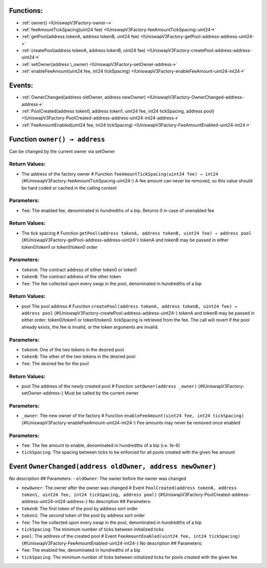 Functions:
==========

-  :ref:`owner()  <IUniswapV3Factory-owner-->`
-  :ref:`feeAmountTickSpacing(uint24
   fee)  <IUniswapV3Factory-feeAmountTickSpacing-uint24->`
-  :ref:`getPool(address tokenA, address tokenB, uint24
   fee)  <IUniswapV3Factory-getPool-address-address-uint24->`
-  :ref:`createPool(address tokenA, address tokenB, uint24
   fee)  <IUniswapV3Factory-createPool-address-address-uint24->`
-  :ref:`setOwner(address \_owner)  <IUniswapV3Factory-setOwner-address->`
-  :ref:`enableFeeAmount(uint24 fee, int24
   tickSpacing)  <IUniswapV3Factory-enableFeeAmount-uint24-int24->`

Events:
=======

-  :ref:`OwnerChanged(address oldOwner, address
   newOwner)  <IUniswapV3Factory-OwnerChanged-address-address->`
-  :ref:`PoolCreated(address token0, address token1, uint24 fee, int24
   tickSpacing, address
   pool)  <IUniswapV3Factory-PoolCreated-address-address-uint24-int24-address->`
-  :ref:`FeeAmountEnabled(uint24 fee, int24
   tickSpacing)  <IUniswapV3Factory-FeeAmountEnabled-uint24-int24->`

.. _IUniswapV3Factory-owner--:

Function ``owner() → address``
==============================

Can be changed by the current owner via setOwner

Return Values:
--------------

-  The address of the factory owner # Function
   ``feeAmountTickSpacing(uint24 fee) → int24``
   {#IUniswapV3Factory-feeAmountTickSpacing-uint24-} A fee amount can
   never be removed, so this value should be hard coded or cached in the
   calling context

Parameters:
-----------

-  ``fee``: The enabled fee, denominated in hundredths of a bip. Returns
   0 in case of unenabled fee

.. _return-values-1:

Return Values:
--------------

-  The tick spacing # Function
   ``getPool(address tokenA, address tokenB, uint24 fee) → address pool``
   {#IUniswapV3Factory-getPool-address-address-uint24-} tokenA and
   tokenB may be passed in either token0/token1 or token1/token0 order

.. _parameters-1:

Parameters:
-----------

-  ``tokenA``: The contract address of either token0 or token1

-  ``tokenB``: The contract address of the other token

-  ``fee``: The fee collected upon every swap in the pool, denominated
   in hundredths of a bip

.. _return-values-2:

Return Values:
--------------

-  pool The pool address # Function
   ``createPool(address tokenA, address tokenB, uint24 fee) → address pool``
   {#IUniswapV3Factory-createPool-address-address-uint24-} tokenA and
   tokenB may be passed in either order: token0/token1 or token1/token0.
   tickSpacing is retrieved from the fee. The call will revert if the
   pool already exists, the fee is invalid, or the token arguments are
   invalid.

.. _parameters-2:

Parameters:
-----------

-  ``tokenA``: One of the two tokens in the desired pool

-  ``tokenB``: The other of the two tokens in the desired pool

-  ``fee``: The desired fee for the pool

.. _return-values-3:

Return Values:
--------------

-  pool The address of the newly created pool # Function
   ``setOwner(address _owner)`` {#IUniswapV3Factory-setOwner-address-}
   Must be called by the current owner

.. _parameters-3:

Parameters:
-----------

-  ``_owner``: The new owner of the factory # Function
   ``enableFeeAmount(uint24 fee, int24 tickSpacing)``
   {#IUniswapV3Factory-enableFeeAmount-uint24-int24-} Fee amounts may
   never be removed once enabled

.. _parameters-4:

Parameters:
-----------

-  ``fee``: The fee amount to enable, denominated in hundredths of a bip
   (i.e. 1e-6)

-  ``tickSpacing``: The spacing between ticks to be enforced for all
   pools created with the given fee amount

.. _IUniswapV3Factory-OwnerChanged-address-address-:

Event ``OwnerChanged(address oldOwner, address newOwner)``
==========================================================

No description ## Parameters: - ``oldOwner``: The owner before the owner
was changed

-  ``newOwner``: The owner after the owner was changed # Event
   ``PoolCreated(address token0, address token1, uint24 fee, int24 tickSpacing, address pool)``
   {#IUniswapV3Factory-PoolCreated-address-address-uint24-int24-address-}
   No description ## Parameters:

-  ``token0``: The first token of the pool by address sort order

-  ``token1``: The second token of the pool by address sort order

-  ``fee``: The fee collected upon every swap in the pool, denominated
   in hundredths of a bip

-  ``tickSpacing``: The minimum number of ticks between initialized
   ticks

-  ``pool``: The address of the created pool # Event
   ``FeeAmountEnabled(uint24 fee, int24 tickSpacing)``
   {#IUniswapV3Factory-FeeAmountEnabled-uint24-int24-} No description ##
   Parameters:

-  ``fee``: The enabled fee, denominated in hundredths of a bip

-  ``tickSpacing``: The minimum number of ticks between initialized
   ticks for pools created with the given fee
